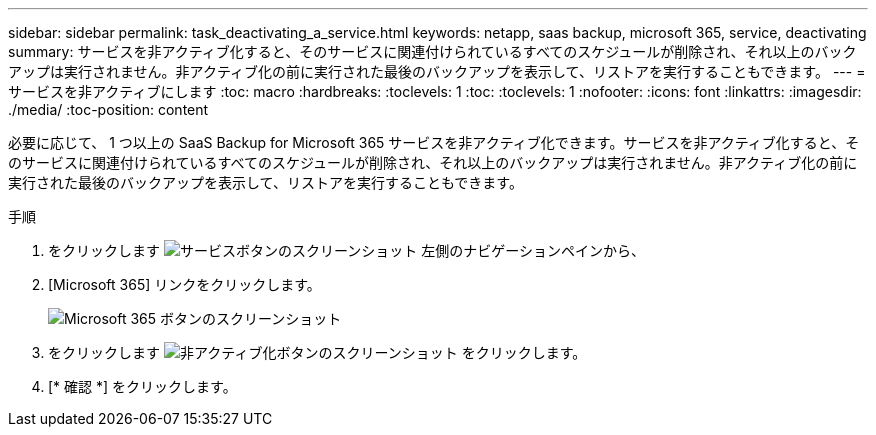 ---
sidebar: sidebar 
permalink: task_deactivating_a_service.html 
keywords: netapp, saas backup, microsoft 365, service, deactivating 
summary: サービスを非アクティブ化すると、そのサービスに関連付けられているすべてのスケジュールが削除され、それ以上のバックアップは実行されません。非アクティブ化の前に実行された最後のバックアップを表示して、リストアを実行することもできます。 
---
= サービスを非アクティブにします
:toc: macro
:hardbreaks:
:toclevels: 1
:toc: 
:toclevels: 1
:nofooter: 
:icons: font
:linkattrs: 
:imagesdir: ./media/
:toc-position: content


[role="lead"]
必要に応じて、 1 つ以上の SaaS Backup for Microsoft 365 サービスを非アクティブ化できます。サービスを非アクティブ化すると、そのサービスに関連付けられているすべてのスケジュールが削除され、それ以上のバックアップは実行されません。非アクティブ化の前に実行された最後のバックアップを表示して、リストアを実行することもできます。

.手順
. をクリックします image:services.gif["サービスボタンのスクリーンショット"] 左側のナビゲーションペインから、
. [Microsoft 365] リンクをクリックします。
+
image:mso365_settings.gif["Microsoft 365 ボタンのスクリーンショット"]

. をクリックします image:deactivate.gif["非アクティブ化ボタンのスクリーンショット"] をクリックします。
. [* 確認 *] をクリックします。

